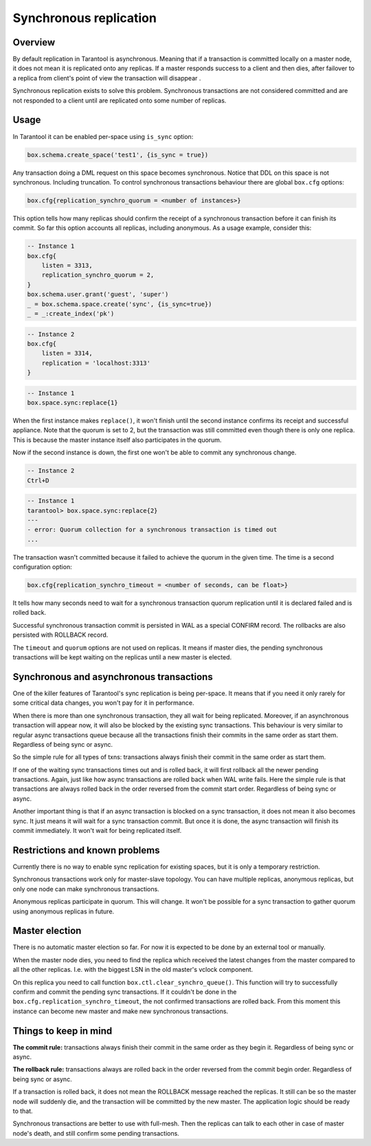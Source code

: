 .. _repl_sync:

----------------------------------------
Synchronous replication
----------------------------------------

=======================================
Overview
=======================================

By default replication in Tarantool is asynchronous. Meaning that if a transaction
is committed locally on a master node, it does not mean it is replicated onto any
replicas. If a master responds success to a client and then dies, after failover
to a replica from client's point of view the transaction will disappear .

Synchronous replication exists to solve this problem. Synchronous transactions
are not considered committed and are not responded to a client until are
replicated onto some number of replicas.

==================================
Usage
==================================

In Tarantool it can be enabled per-space using ``is_sync`` option:

.. code-block:: lua

    box.schema.create_space('test1', {is_sync = true})

Any transaction doing a DML request on this space becomes synchronous.
Notice that DDL on this space is not synchronous. Including truncation. To
control synchronous transactions behaviour there are global ``box.cfg`` options:

.. code-block:: lua

    box.cfg{replication_synchro_quorum = <number of instances>}

This option tells how many replicas should confirm the receipt of a synchronous
transaction before it can finish its commit. So far this option accounts all
replicas, including anonymous. As a usage example, consider this:

.. code-block:: lua

    -- Instance 1
    box.cfg{
        listen = 3313,
        replication_synchro_quorum = 2,
    }
    box.schema.user.grant('guest', 'super')
    _ = box.schema.space.create('sync', {is_sync=true})
    _ = _:create_index('pk')

.. code-block:: lua

    -- Instance 2
    box.cfg{
        listen = 3314,
        replication = 'localhost:3313'
    }

.. code-block:: lua

    -- Instance 1
    box.space.sync:replace{1}

When the first instance makes ``replace()``, it won't finish until the second
instance confirms its receipt and successful appliance. Note that the quorum is
set to 2, but the transaction was still committed even though there is only one
replica. This is because the master instance itself also participates in the quorum.

Now if the second instance is down, the first one won't be able to commit any
synchronous change.

.. code-block:: lua

    -- Instance 2
    Ctrl+D

.. code-block:: tarantoolsession

    -- Instance 1
    tarantool> box.space.sync:replace{2}
    ---
    - error: Quorum collection for a synchronous transaction is timed out
    ...

The transaction wasn't committed because it failed to achieve the quorum in the
given time. The time is a second configuration option:

.. code-block:: lua

    box.cfg{replication_synchro_timeout = <number of seconds, can be float>}

It tells how many seconds need to wait for a synchronous transaction quorum
replication until it is declared failed and is rolled back.

Successful synchronous transaction commit is persisted in WAL as a special
CONFIRM record. The rollbacks are also persisted with ROLLBACK record.

The ``timeout`` and ``quorum`` options are not used on replicas. It means if
master dies, the pending synchronous transactions will be kept waiting on
the replicas until a new master is elected.

=====================================================
Synchronous and asynchronous transactions
=====================================================

One of the killer features of Tarantool's sync replication is being per-space.
It means that if you need it only rarely for some critical data changes, you
won't pay for it in performance.

When there is more than one synchronous transaction, they all wait for being
replicated. Moreover, if an asynchronous transaction will appear now, it will
also be blocked by the existing sync transactions. This behaviour is very similar
to regular async transactions queue because all the transactions finish their
commits in the same order as start them. Regardless of being sync or async.

So the simple rule for all types of txns: transactions always finish their
commit in the same order as start them.

If one of the waiting sync transactions times out and is rolled back, it will
first rollback all the newer pending transactions. Again, just like how async
transactions are rolled back when WAL write fails. Here the simple rule is that
transactions are always rolled back in the order reversed from the commit start
order. Regardless of being sync or async.

Another important thing is that if an async transaction is blocked on a sync
transaction, it does not mean it also becomes sync. It just means it will wait
for a sync transaction commit. But once it is done, the async transaction will
finish its commit immediately. It won't wait for being replicated itself.

================================================
Restrictions and known problems
================================================

Currently there is no way to enable sync replication for existing spaces, but it
is only a temporary restriction.

Synchronous transactions work only for master-slave topology. You can have multiple
replicas, anonymous replicas, but only one node can make synchronous transactions.

Anonymous replicas participate in quorum. This will change. It won't be possible
for a sync transaction to gather quorum using anonymous replicas in future.

====================================
Master election
====================================

There is no automatic master election so far. For now it is expected to be done
by an external tool or manually.

When the master node dies, you need to find the replica which received the latest
changes from the master compared to all the other replicas. I.e. with the biggest
LSN in the old master's vclock component.

On this replica you need to call function ``box.ctl.clear_synchro_queue()``.
This function will try to successfully confirm and commit the pending sync
transactions. If it couldn't be done in the ``box.cfg.replication_synchro_timeout``,
the not confirmed transactions are rolled back. From this moment this instance
can become new master and make new synchronous transactions.

=======================================
Things to keep in mind
=======================================

**The commit rule:** transactions always finish their commit in the same order
as they begin it. Regardless of being sync or async.

**The rollback rule:** transactions always are rolled back in the order reversed
from the commit begin order. Regardless of being sync or async.

If a transaction is rolled back, it does not mean the ROLLBACK message reached
the replicas. It still can be so the master node will suddenly die, and the
transaction will be committed by the new master. The application logic should be
ready to that.

Synchronous transactions are better to use with full-mesh. Then the replicas can
talk to each other in case of master node's death, and still confirm some pending
transactions.